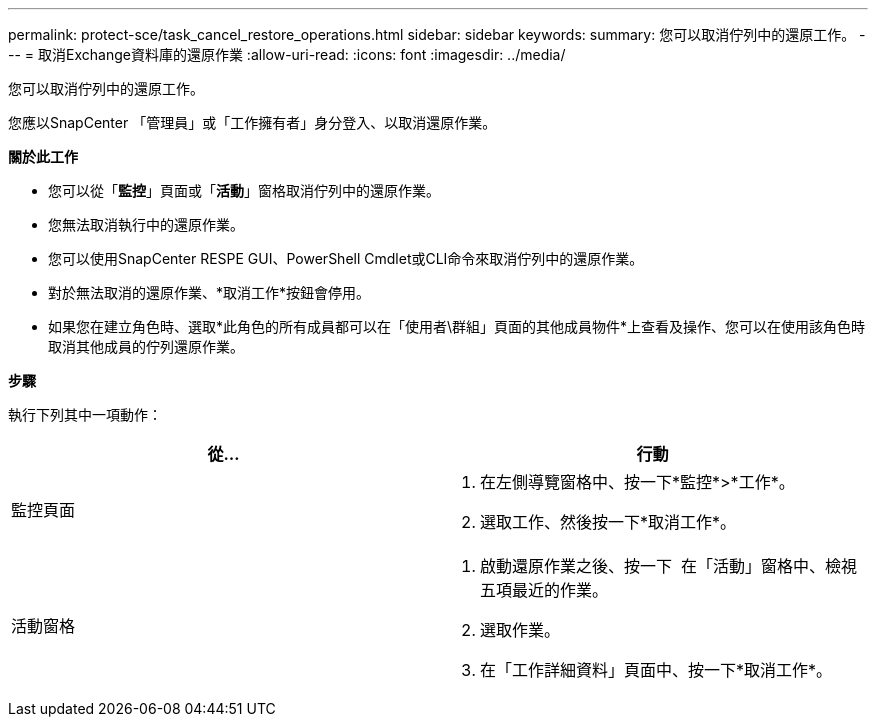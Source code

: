 ---
permalink: protect-sce/task_cancel_restore_operations.html 
sidebar: sidebar 
keywords:  
summary: 您可以取消佇列中的還原工作。 
---
= 取消Exchange資料庫的還原作業
:allow-uri-read: 
:icons: font
:imagesdir: ../media/


您可以取消佇列中的還原工作。

您應以SnapCenter 「管理員」或「工作擁有者」身分登入、以取消還原作業。

*關於此工作*

* 您可以從「*監控*」頁面或「*活動*」窗格取消佇列中的還原作業。
* 您無法取消執行中的還原作業。
* 您可以使用SnapCenter RESPE GUI、PowerShell Cmdlet或CLI命令來取消佇列中的還原作業。
* 對於無法取消的還原作業、*取消工作*按鈕會停用。
* 如果您在建立角色時、選取*此角色的所有成員都可以在「使用者\群組」頁面的其他成員物件*上查看及操作、您可以在使用該角色時取消其他成員的佇列還原作業。


*步驟*

執行下列其中一項動作：

|===
| 從... | 行動 


 a| 
監控頁面
 a| 
. 在左側導覽窗格中、按一下*監控*>*工作*。
. 選取工作、然後按一下*取消工作*。




 a| 
活動窗格
 a| 
. 啟動還原作業之後、按一下 image:../media/activity_pane_icon.gif[""] 在「活動」窗格中、檢視五項最近的作業。
. 選取作業。
. 在「工作詳細資料」頁面中、按一下*取消工作*。


|===
